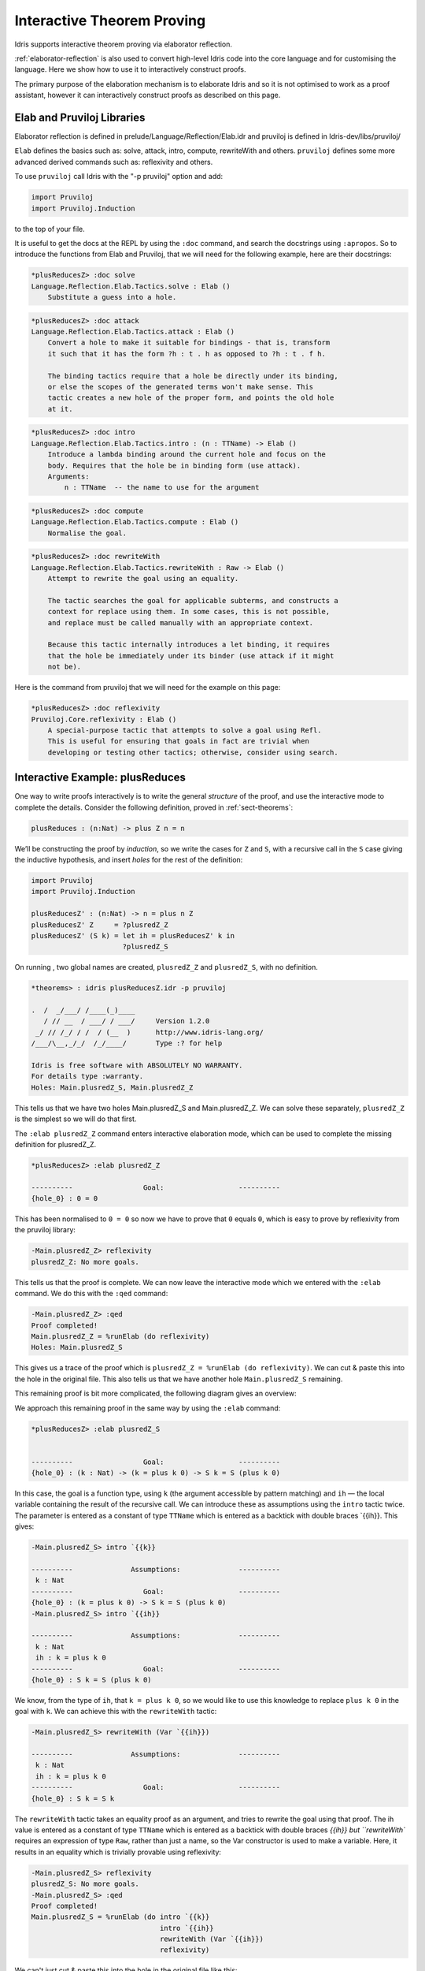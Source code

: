 ***************************
Interactive Theorem Proving
***************************

Idris supports interactive theorem proving via elaborator reflection.

:ref:`elaborator-reflection` is also used to convert high-level Idris code into
the core language and for customising the language. Here we show how to use it
to interactively construct proofs.

The primary purpose of the elaboration mechanism is to elaborate Idris and so it
is not optimised to work as a proof assistant, however it can interactively
construct proofs as described on this page.

Elab and Pruviloj Libraries
===========================

Elaborator reflection is defined in prelude/Language/Reflection/Elab.idr
and pruviloj is defined in Idris-dev/libs/pruviloj/

``Elab`` defines the basics such as: solve, attack, intro, compute,
rewriteWith and others.
``pruviloj`` defines some more advanced derived commands such as:
reflexivity and others.

To use ``pruviloj`` call Idris with the "-p pruviloj" option and add:

.. code-block:: idris

    import Pruviloj
    import Pruviloj.Induction

to the top of your file.

It is useful to get the docs at the REPL by using the ``:doc`` command, and
search the docstrings using ``:apropos``. So to introduce the functions from
Elab and Pruviloj, that we will need for the following example, here are
their docstrings:

.. code-block:: idris

    *plusReducesZ> :doc solve
    Language.Reflection.Elab.Tactics.solve : Elab ()
        Substitute a guess into a hole.

.. code-block:: idris

    *plusReducesZ> :doc attack
    Language.Reflection.Elab.Tactics.attack : Elab ()
        Convert a hole to make it suitable for bindings - that is, transform
        it such that it has the form ?h : t . h as opposed to ?h : t . f h.

        The binding tactics require that a hole be directly under its binding,
        or else the scopes of the generated terms won't make sense. This
        tactic creates a new hole of the proper form, and points the old hole
        at it.

.. code-block:: idris

    *plusReducesZ> :doc intro
    Language.Reflection.Elab.Tactics.intro : (n : TTName) -> Elab ()
        Introduce a lambda binding around the current hole and focus on the
        body. Requires that the hole be in binding form (use attack).
        Arguments:
            n : TTName  -- the name to use for the argument

.. code-block:: idris

    *plusReducesZ> :doc compute
    Language.Reflection.Elab.Tactics.compute : Elab ()
        Normalise the goal.

.. code-block:: idris

    *plusReducesZ> :doc rewriteWith
    Language.Reflection.Elab.Tactics.rewriteWith : Raw -> Elab ()
        Attempt to rewrite the goal using an equality.

        The tactic searches the goal for applicable subterms, and constructs a
        context for replace using them. In some cases, this is not possible,
        and replace must be called manually with an appropriate context.

        Because this tactic internally introduces a let binding, it requires
        that the hole be immediately under its binder (use attack if it might
        not be).

Here is the command from pruviloj that we will need for the example on
this page:

.. code-block:: idris

    *plusReducesZ> :doc reflexivity
    Pruviloj.Core.reflexivity : Elab ()
        A special-purpose tactic that attempts to solve a goal using Refl.
        This is useful for ensuring that goals in fact are trivial when
        developing or testing other tactics; otherwise, consider using search.

Interactive Example: plusReduces
================================

One way to write proofs interactively is to write the general *structure* of
the proof, and use the interactive mode to complete the details.
Consider the following definition, proved in :ref:`sect-theorems`:

.. code-block:: idris

    plusReduces : (n:Nat) -> plus Z n = n

We’ll be constructing the proof by *induction*, so we write the cases for ``Z``
and ``S``, with a recursive call in the ``S`` case giving the inductive
hypothesis, and insert *holes* for the rest of the definition:

.. code-block:: idris

    import Pruviloj
    import Pruviloj.Induction

    plusReducesZ' : (n:Nat) -> n = plus n Z
    plusReducesZ' Z     = ?plusredZ_Z
    plusReducesZ' (S k) = let ih = plusReducesZ' k in
                          ?plusredZ_S

On running , two global names are created, ``plusredZ_Z`` and
``plusredZ_S``, with no definition.

.. code-block:: idris

    *theorems> : idris plusReducesZ.idr -p pruviloj

    .  /  _/___/ /____(_)____
       / // __  / ___/ / ___/     Version 1.2.0
     _/ // /_/ / /  / (__  )      http://www.idris-lang.org/
    /___/\__,_/_/  /_/____/       Type :? for help

    Idris is free software with ABSOLUTELY NO WARRANTY.
    For details type :warranty.
    Holes: Main.plusredZ_S, Main.plusredZ_Z

This tells us that we have two holes Main.plusredZ_S and Main.plusredZ_Z. We can solve
these separately, ``plusredZ_Z`` is the simplest so we will do that first.

The ``:elab plusredZ_Z`` command enters interactive elaboration mode, which can be used to
complete the missing definition for plusredZ_Z.

.. code-block:: idris

    *plusReducesZ> :elab plusredZ_Z

    ----------                 Goal:                  ----------
    {hole_0} : 0 = 0

This has been normalised to ``0 = 0`` so now we have to prove that ``0`` equals ``0``, which
is easy to prove by reflexivity from the pruviloj library:

.. code-block:: idris

    -Main.plusredZ_Z> reflexivity
    plusredZ_Z: No more goals.

This tells us that the proof is complete. We can now leave the interactive mode which
we entered with the ``:elab`` command. We do this with the ``:qed`` command:

.. code-block:: idris

    -Main.plusredZ_Z> :qed
    Proof completed!
    Main.plusredZ_Z = %runElab (do reflexivity)
    Holes: Main.plusredZ_S

This gives us a trace of the proof which is ``plusredZ_Z = %runElab (do reflexivity)``. We
can cut & paste this into the hole in the original file. This also tells us that we
have another hole ``Main.plusredZ_S`` remaining.

This remaining proof is bit more complicated, the following diagram gives an overview:

|image|

We approach this remaining proof in the same way by using the ``:elab`` command:

.. code-block:: idris

    *plusReducesZ> :elab plusredZ_S


    ----------                 Goal:                  ----------
    {hole_0} : (k : Nat) -> (k = plus k 0) -> S k = S (plus k 0)

In this case, the goal is a function type, using ``k`` (the argument
accessible by pattern matching) and ``ih`` — the local variable
containing the result of the recursive call. We can introduce these as
assumptions using the ``intro`` tactic twice. The parameter is entered as
a constant of type ``TTName`` which is entered as a backtick with double
braces `{{ih}}. This gives:

.. code-block:: idris

    -Main.plusredZ_S> intro `{{k}}

    ----------              Assumptions:              ----------
     k : Nat
    ----------                 Goal:                  ----------
    {hole_0} : (k = plus k 0) -> S k = S (plus k 0)
    -Main.plusredZ_S> intro `{{ih}}

    ----------              Assumptions:              ----------
     k : Nat
     ih : k = plus k 0
    ----------                 Goal:                  ----------
    {hole_0} : S k = S (plus k 0)

We know, from the type of ``ih``, that ``k = plus k 0``, so we would
like to use this knowledge to replace ``plus k 0`` in the goal with
``k``. We can achieve this with the ``rewriteWith`` tactic:

.. code-block:: idris

    -Main.plusredZ_S> rewriteWith (Var `{{ih}})

    ----------              Assumptions:              ----------
     k : Nat
     ih : k = plus k 0
    ----------                 Goal:                  ----------
    {hole_0} : S k = S k

The ``rewriteWith`` tactic takes an equality proof as an argument, and tries
to rewrite the goal using that proof. The ih value is entered as a constant
of type ``TTName`` which is entered as a backtick with double braces `{{ih}} but
``rewriteWith`` requires an expression of type ``Raw``, rather than just a name,
so the Var constructor is used to make a variable. Here, it results in an equality
which is trivially provable using reflexivity:

.. code-block:: idris

    -Main.plusredZ_S> reflexivity
    plusredZ_S: No more goals.
    -Main.plusredZ_S> :qed
    Proof completed!
    Main.plusredZ_S = %runElab (do intro `{{k}}
                                   intro `{{ih}}
                                   rewriteWith (Var `{{ih}})
                                   reflexivity)

We can't just cut & paste this into the hole in the original file like this:

.. code-block:: idris

  import Pruviloj
  import Pruviloj.Induction

  %language ElabReflection

  plusReducesZ' : (n:Nat) -> n = plus n Z
  plusReducesZ' Z     = %runElab (do reflexivity)
  plusReducesZ' (S k) = let ih = plusReducesZ' k in
                      (%runElab (do intro `{{k}}
                               intro `{{ih}}
                               rewriteWith (Var `{{ih}})
                               reflexivity)
                      )

because this gives the following error:

.. code-block:: idris

  Idris> :load elabInteractiveEx2.idr
  elabInteractiveEx2.idr:10:32:
     |
  10 |                                intro `{{ih}}
     |                                ^
  unexpected "in"
  expecting dependent type signature

However if we put the proof into a separate function like this:

.. code-block:: idris

  import Pruviloj
  import Pruviloj.Induction

  %language ElabReflection

  plusredZ_S : (k : Nat) -> (ih:(k = plus k Z)) -> (S k = S (plus k Z))
  plusredZ_S = %runElab (do intro `{{k}}
                            intro `{{ih}}
                            rewriteWith (Var `{{ih}})
                            reflexivity)

  plusReducesZ' : (n:Nat) -> n = plus n Z
  plusReducesZ' Z     = %runElab (do reflexivity)
  plusReducesZ' (S k) = let ih = plusReducesZ' k in plusredZ_S k ih

This then loads.

.. [#f1] https://github.com/idris-lang/Idris-dev/issues/4556

.. |image| image:: ../image/plusReducesProof.png
